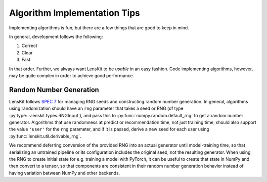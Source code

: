 Algorithm Implementation Tips
=============================

Implementing algorithms is fun, but there are a few things that are good to keep in mind.

In general, development follows the following:

1. Correct
2. Clear
3. Fast

In that order.  Further, we always want LensKit to be *usable* in an easy fashion.  Code
implementing algorithms, however, may be quite complex in order to achieve good performance.

Random Number Generation
------------------------

LensKit follows `SPEC 7`_ for managing RNG seeds and constructing random number
generation. In general, algorithms using randomization should have an ``rng``
parameter that takes a seed or RNG (of type :py:type:`~lenskit.types.RNGInput`),
and pass this to :py:func:`numpy.random.default_rng` to get a random number
generator. Algorithms that use randomness at predict or recommendation time, not
just training time, should also support the value ``'user'`` for the ``rng``
parameter, and if it is passed, derive a new seed for each user using
:py:func:`lenskit.util.derivable_rng`.

We recommend deferring conversion of the provided RNG into an actual generator
until model-training time, so that serializing an untrained pipeline or its
configuration includes the original seed, not the resulting generator.  When
using the RNG to create initial state for e.g. training a model with PyTorch, it
can be useful to create that state in NumPy and then convert to a tensor, so
that components are consistent in their random number generation behavior
instead of having variation between NumPy and other backends.

.. _SPEC 7: https://scientific-python.org/specs/spec-0007/

